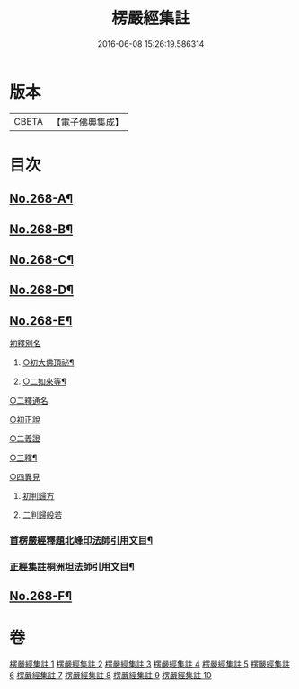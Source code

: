#+TITLE: 楞嚴經集註 
#+DATE: 2016-06-08 15:26:19.586314

* 版本
 |     CBETA|【電子佛典集成】|

* 目次
** [[file:KR6j0676_001.txt::001-0165a1][No.268-A¶]]
** [[file:KR6j0676_001.txt::001-0165b1][No.268-B¶]]
** [[file:KR6j0676_001.txt::001-0166b1][No.268-C¶]]
** [[file:KR6j0676_001.txt::001-0166b9][No.268-D¶]]
** [[file:KR6j0676_001.txt::001-0166c5][No.268-E¶]]
**** [[file:KR6j0676_001.txt::001-0166c13][初釋別名]]
***** [[file:KR6j0676_001.txt::001-0166c15][○初大佛頂祕¶]]
***** [[file:KR6j0676_001.txt::001-0167a11][○二如來等¶]]
**** [[file:KR6j0676_001.txt::001-0167a23][○二釋通名]]
**** [[file:KR6j0676_001.txt::001-0167c7][○初正說]]
**** [[file:KR6j0676_001.txt::001-0167c19][○二義證]]
**** [[file:KR6j0676_001.txt::001-0168a9][○三釋¶]]
**** [[file:KR6j0676_001.txt::001-0168b24][○四異見]]
***** [[file:KR6j0676_001.txt::001-0168b24][初判歸方]]
***** [[file:KR6j0676_001.txt::001-0168c12][二判歸般若]]
*** [[file:KR6j0676_001.txt::001-0169b5][首楞嚴經釋題北峰印法師引用文目¶]]
*** [[file:KR6j0676_001.txt::001-0169b12][正經集註桐洲坦法師引用文目¶]]
** [[file:KR6j0676_001.txt::001-0170a1][No.268-F¶]]

* 卷
[[file:KR6j0676_001.txt][楞嚴經集註 1]]
[[file:KR6j0676_002.txt][楞嚴經集註 2]]
[[file:KR6j0676_003.txt][楞嚴經集註 3]]
[[file:KR6j0676_004.txt][楞嚴經集註 4]]
[[file:KR6j0676_005.txt][楞嚴經集註 5]]
[[file:KR6j0676_006.txt][楞嚴經集註 6]]
[[file:KR6j0676_007.txt][楞嚴經集註 7]]
[[file:KR6j0676_008.txt][楞嚴經集註 8]]
[[file:KR6j0676_009.txt][楞嚴經集註 9]]
[[file:KR6j0676_010.txt][楞嚴經集註 10]]

